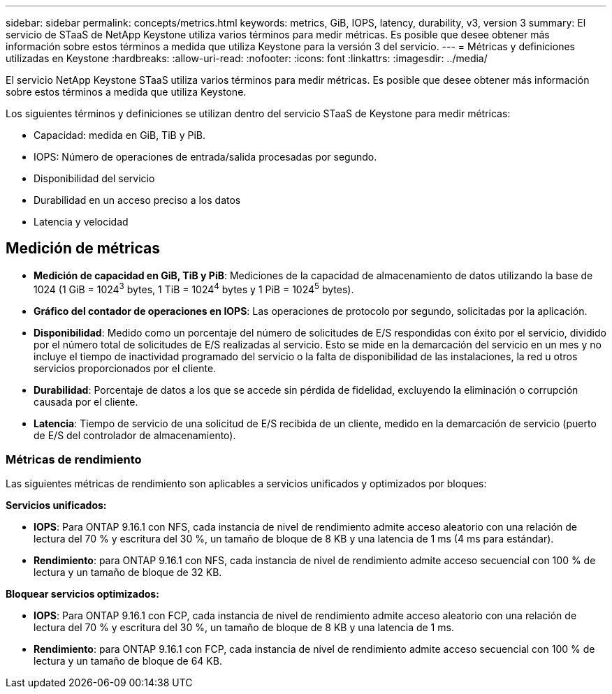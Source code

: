 ---
sidebar: sidebar 
permalink: concepts/metrics.html 
keywords: metrics, GiB, IOPS, latency, durability, v3, version 3 
summary: El servicio de STaaS de NetApp Keystone utiliza varios términos para medir métricas. Es posible que desee obtener más información sobre estos términos a medida que utiliza Keystone para la versión 3 del servicio. 
---
= Métricas y definiciones utilizadas en Keystone
:hardbreaks:
:allow-uri-read: 
:nofooter: 
:icons: font
:linkattrs: 
:imagesdir: ../media/


[role="lead"]
El servicio NetApp Keystone STaaS utiliza varios términos para medir métricas. Es posible que desee obtener más información sobre estos términos a medida que utiliza Keystone.

Los siguientes términos y definiciones se utilizan dentro del servicio STaaS de Keystone para medir métricas:

* Capacidad: medida en GiB, TiB y PiB.
* IOPS: Número de operaciones de entrada/salida procesadas por segundo.
* Disponibilidad del servicio
* Durabilidad en un acceso preciso a los datos
* Latencia y velocidad




== Medición de métricas

* *Medición de capacidad en GiB, TiB y PiB*: Mediciones de la capacidad de almacenamiento de datos utilizando la base de 1024 (1 GiB = 1024^3^ bytes, 1 TiB = 1024^4^ bytes y 1 PiB = 1024^5^ bytes).
* *Gráfico del contador de operaciones en IOPS*: Las operaciones de protocolo por segundo, solicitadas por la aplicación.
* *Disponibilidad*: Medido como un porcentaje del número de solicitudes de E/S respondidas con éxito por el servicio, dividido por el número total de solicitudes de E/S realizadas al servicio. Esto se mide en la demarcación del servicio en un mes y no incluye el tiempo de inactividad programado del servicio o la falta de disponibilidad de las instalaciones, la red u otros servicios proporcionados por el cliente.
* *Durabilidad*: Porcentaje de datos a los que se accede sin pérdida de fidelidad, excluyendo la eliminación o corrupción causada por el cliente.
* *Latencia*: Tiempo de servicio de una solicitud de E/S recibida de un cliente, medido en la demarcación de servicio (puerto de E/S del controlador de almacenamiento).




=== Métricas de rendimiento

Las siguientes métricas de rendimiento son aplicables a servicios unificados y optimizados por bloques:

*Servicios unificados:*

* *IOPS*: Para ONTAP 9.16.1 con NFS, cada instancia de nivel de rendimiento admite acceso aleatorio con una relación de lectura del 70 % y escritura del 30 %, un tamaño de bloque de 8 KB y una latencia de 1 ms (4 ms para estándar).
* *Rendimiento*: para ONTAP 9.16.1 con NFS, cada instancia de nivel de rendimiento admite acceso secuencial con 100 % de lectura y un tamaño de bloque de 32 KB.


*Bloquear servicios optimizados:*

* *IOPS*: Para ONTAP 9.16.1 con FCP, cada instancia de nivel de rendimiento admite acceso aleatorio con una relación de lectura del 70 % y escritura del 30 %, un tamaño de bloque de 8 KB y una latencia de 1 ms.
* *Rendimiento*: para ONTAP 9.16.1 con FCP, cada instancia de nivel de rendimiento admite acceso secuencial con 100 % de lectura y un tamaño de bloque de 64 KB.

